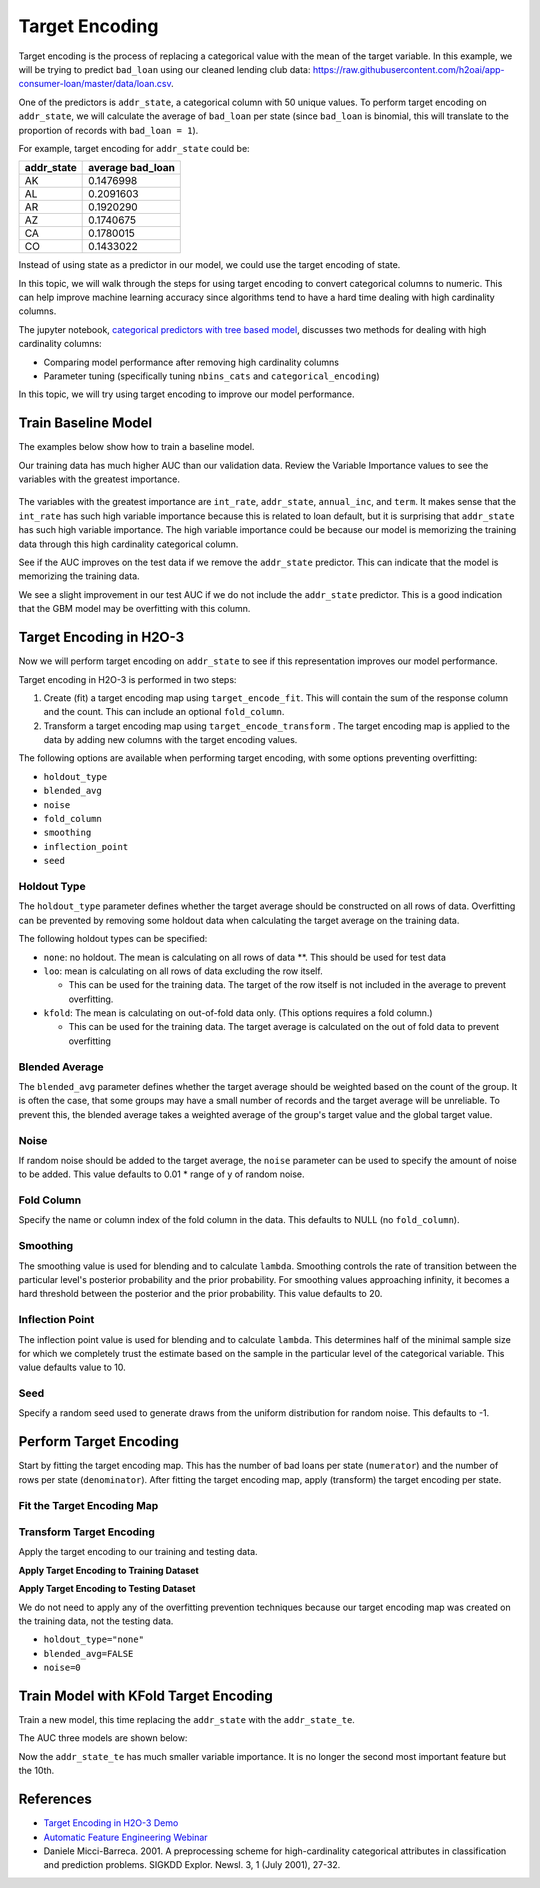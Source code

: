 Target Encoding
---------------

Target encoding is the process of replacing a categorical value with the mean of the target variable. In this example, we will be trying to predict ``bad_loan`` using our cleaned lending club data: https://raw.githubusercontent.com/h2oai/app-consumer-loan/master/data/loan.csv.

One of the predictors is ``addr_state``, a categorical column with 50 unique values. To perform target encoding on ``addr_state``, we will calculate the average of ``bad_loan`` per state (since ``bad_loan`` is binomial, this will translate to the proportion of records with ``bad_loan = 1``).

For example, target encoding for ``addr_state`` could be:

+---------------+---------------------+
| addr\_state   | average bad\_loan   |
+===============+=====================+
| AK            | 0.1476998           |
+---------------+---------------------+
| AL            | 0.2091603           |
+---------------+---------------------+
| AR            | 0.1920290           |
+---------------+---------------------+
| AZ            | 0.1740675           |
+---------------+---------------------+
| CA            | 0.1780015           |
+---------------+---------------------+
| CO            | 0.1433022           |
+---------------+---------------------+

Instead of using state as a predictor in our model, we could use the target encoding of state.

In this topic, we will walk through the steps for using target encoding to convert categorical columns to numeric. This can help improve machine learning accuracy since algorithms tend to have a hard time dealing with high cardinality columns.

The jupyter notebook, `categorical predictors with tree based model <https://github.com/h2oai/h2o-tutorials/blob/master/best-practices/categorical-predictors/gbm_drf.ipynb>`__, discusses two methods for dealing with high cardinality columns:

-  Comparing model performance after removing high cardinality columns
-  Parameter tuning (specifically tuning ``nbins_cats`` and ``categorical_encoding``)

In this topic, we will try using target encoding to improve our model performance.

Train Baseline Model
~~~~~~~~~~~~~~~~~~~~

The examples below show how to train a baseline model. 

.. example-code::
   .. code-block:: r

    library(h2o)
    h2o.init()

    # Start by training a model using the original data. 
    # Below we import our data into the H2O cluster.
    df <- h2o.importFile("https://raw.githubusercontent.com/h2oai/app-consumer-loan/master/data/loan.csv")
    df$bad_loan <- as.factor(df$bad_loan)

    # Randomly split the data into 75% training and 25% testing. 
    # We will use the testing data to evaluate how well the model performs.
    splits <- h2o.splitFrame(df, seed = 1234, 
                             destination_frames=c("train.hex", "test.hex"), 
                             ratios = 0.75)
    train <- splits[[1]]
    test <- splits[[2]]

    # Now train the baseline model. 
    # We will train a GBM model with early stopping.
    response <- "bad_loan"
    predictors <- c("loan_amnt", "int_rate", "emp_length", "annual_inc", "dti", 
                    "delinq_2yrs", "revol_util", "total_acc", "longest_credit_length",
                    "verification_status", "term", "purpose", "home_ownership", 
                    "addr_state")

    gbm_baseline <- h2o.gbm(x = predictors, y = response, 
                            training_frame = train, validation_frame = test,
                            score_tree_interval = 10, ntrees = 500,
                            sample_rate = 0.8, col_sample_rate = 0.8, seed = 1234,
                            stopping_rounds = 5, stopping_metric = "AUC", 
                            stopping_tolerance = 0.001,
                            model_id = "gbm_baseline.hex")

    # Get the AUC on the training and testing data:
    train_auc <- h2o.auc(gbm_baseline, train = TRUE)
    valid_auc <- h2o.auc(gbm_baseline, valid = TRUE)

    auc_comparison <- data.frame('Data' = c("Training", "Validation"),
                                 'AUC' = c(train_auc, valid_auc))

    auc_comparison
            Data       AUC
    1   Training 0.7492599
    2 Validation 0.7070187


   .. code-block:: python

    import h2o
    h2o.init()

    # Start by training a model using the original data. 
    # Below we import our data into the H2O cluster.
    df = h2o.import_file("https://raw.githubusercontent.com/h2oai/app-consumer-loan/master/data/loan.csv")
    df['bad_loan'] = df['bad_loan'].asfactor()

    # Randomly split the data into 75% training and 25% testing. 
    # We will use the testing data to evaluate how well the model performs.
    train, test = df.split_frame(ratios=[0.75], seed=1234)

    # Now train the baseline model. 
    # We will train a GBM model with early stopping.
    from h2o.estimators.gbm import H2OGradientBoostingEstimator
    predictors = ["loan_amnt", "int_rate", "emp_length", "annual_inc", "dti", 
                  "delinq_2yrs", "revol_util", "total_acc", "longest_credit_length",
                  "verification_status", "term", "purpose", "home_ownership", 
                  "addr_state"]
    response = "bad_loan"

    gbm_baseline=H2OGradientBoostingEstimator(score_tree_interval=10,
                                              ntrees=500,
                                              sample_rate=0.8,
                                              col_sample_rate=0.8,
                                              seed=1234,
                                              stopping_rounds=5,
                                              stopping_metric="AUC",
                                              stopping_tolerance=0.001,
                                              model_id="gbm_baseline.hex")

    gbm_baseline.train(x=predictors, y=response, training_frame=train,
                       validation_frame=test)

    # Get the AUC on the training and testing data:
    train_auc = gbm_baseline.auc(train=True)
    train_auc
    0.7492599314713426

    valid_auc = gbm_baseline.auc(valid=True)
    valid_auc
    0.707018686126265


Our training data has much higher AUC than our validation data. Review the Variable Importance values to see the variables with the greatest importance.

.. example-code::
   .. code-block:: r

    # Variable Importance
    h2o.varimp_plot(gbm_baseline)

   .. code-block:: python

    # Variable Importance
    gbm_baseline.varimp_plot()

.. figure:: ../images/gbm_variable_importance1.png
   :alt: GBM Variable importance - first run
   :height: 348
   :width: 325

The variables with the greatest importance are ``int_rate``, ``addr_state``, ``annual_inc``, and ``term``. It makes sense that the ``int_rate`` has such high variable importance because this is related to loan default, but it is surprising that ``addr_state`` has such high variable importance. The high variable importance could be because our model is memorizing the training data through this high cardinality categorical column.

See if the AUC improves on the test data if we remove the ``addr_state`` predictor. This can indicate that the model is memorizing the training data.

.. example-code::
   .. code-block:: r


    predictors <- setdiff(predictors, "addr_state")

    gbm_no_state <- h2o.gbm(x = predictors, y = response, 
                            training_frame = train, validation_frame = test, 
                            score_tree_interval = 10, ntrees = 500,
                            sample_rate = 0.8, col_sample_rate = 0.8, seed = 1234,
                            stopping_rounds = 5, stopping_metric = "AUC", stopping_tolerance = 0.001,
                            model_id = "gbm_no_state.hex")

    # Get the AUC for the baseline model and the model without ``addr_state``
    auc_baseline <- h2o.auc(gbm_baseline, valid = TRUE)
    auc_nostate <- h2o.auc(gbm_no_state, valid = TRUE)

    auc_comparison <- data.frame('Model' = c("Baseline", "No addr_state"),
                                 'AUC' = c(auc_baseline, auc_nostate))

    auc_comparison
              Model       AUC
    1      Baseline 0.7070187
    2 No addr_state 0.7076197

   .. code-block:: python

    predictors = ["loan_amnt", "int_rate", "emp_length", "annual_inc", "dti",
                  "delinq_2yrs", "revol_util", "total_acc", "longest_credit_length",
                  "verification_status", "term", "purpose", "home_ownership"]

    gbm_no_state=H2OGradientBoostingEstimator(score_tree_interval=10,
                                              ntrees=500,
                                              sample_rate=0.8,
                                              col_sample_rate=0.8,
                                              seed=1234,
                                              stopping_rounds=5,
                                              stopping_metric="AUC",
                                              stopping_tolerance=0.001,
                                              model_id="gbm_no_state.hex")

    gbm_no_state.train(x=predictors, y=response, training_frame=train,
                       validation_frame=test)

    auc_baseline = gbm_baseline.auc(valid=True)
    auc_baseline
    0.707018686126265

    auc_nostate = gbm_no_state.auc(valid=True)
    auc_nostate
    0.7076197256885596

We see a slight improvement in our test AUC if we do not include the ``addr_state`` predictor. This is a good indication that the GBM model may be overfitting with this column.

Target Encoding in H2O-3
~~~~~~~~~~~~~~~~~~~~~~~~

Now we will perform target encoding on ``addr_state`` to see if this representation improves our model performance.

Target encoding in H2O-3 is performed in two steps:

1. Create (fit) a target encoding map using ``target_encode_fit``. This will contain the sum of the response column and the count. This can include an optional ``fold_column``.

2. Transform a target encoding map using ``target_encode_transform`` . The target encoding map is applied to the data by adding new columns with the target encoding values.

The following options are available when performing target encoding, with some options preventing overfitting:

-  ``holdout_type``
-  ``blended_avg``
-  ``noise``
-  ``fold_column``
-  ``smoothing``
-  ``inflection_point``
-  ``seed``

Holdout Type
''''''''''''

The ``holdout_type`` parameter defines whether the target average should be constructed on all rows of data. Overfitting can be prevented by removing some holdout data when calculating the target average on the training data.

The following holdout types can be specified:

-  ``none``: no holdout. The mean is calculating on all rows of data \*\*. This should be used for test data
-  ``loo``: mean is calculating on all rows of data excluding the row itself.

   -  This can be used for the training data. The target of the row itself is not included in the average to prevent overfitting.

-  ``kfold``: The mean is calculating on out-of-fold data only. (This options requires a fold column.)

   -  This can be used for the training data. The target average is calculated on the out of fold data to prevent overfitting

Blended Average
'''''''''''''''

The ``blended_avg`` parameter defines whether the target average should be weighted based on the count of the group. It is often the case, that some groups may have a small number of records and the target average will be unreliable. To prevent this, the blended average takes a weighted average of the group's target value and the global target value.

Noise
'''''

If random noise should be added to the target average, the ``noise`` parameter can be used to specify the amount of noise to be added. This value defaults to 0.01 \* range of y of random noise.

Fold Column
'''''''''''

Specify the name or column index of the fold column in the data. This defaults to NULL (no ``fold_column``).

Smoothing
'''''''''

The smoothing value is used for blending and to calculate ``lambda``. Smoothing controls the rate of transition between the particular level's posterior probability and the prior probability. For smoothing values approaching infinity, it becomes a hard threshold between the posterior and the prior probability. This value defaults to 20.

Inflection Point
''''''''''''''''

The inflection point value is used for blending and to calculate ``lambda``. This determines half of the minimal sample size for which we completely trust the estimate based on the sample in the particular level of the categorical variable. This value defaults value to 10.

Seed
''''

Specify a random seed used to generate draws from the uniform distribution for random noise. This defaults to -1.


Perform Target Encoding
~~~~~~~~~~~~~~~~~~~~~~~

Start by fitting the target encoding map. This has the number of bad loans per state (``numerator``) and the number of rows per state (``denominator``). After fitting the target encoding map, apply (transform) the target encoding per state.

Fit the Target Encoding Map
'''''''''''''''''''''''''''

.. example-code::
   .. code-block:: r

    # Create a fold column in the train dataset
    train$fold <- h2o.kfold_column(train, nfolds=5, seed = 1234)

    # Fit the target encoding map
    te_map <- h2o.target_encode_fit(train, x = list("addr_state"), 
                                    y = response, fold_column = "fold")

   .. code-block:: python

    # Create a fold column in the train dataset
    fold = train.kfold_column(n_folds=5, seed=1234)
    fold.set_names(["fold"])
    train = train.cbind(fold)

    # Set the predictor to be "addr_state"
    predictor = ["addr_state"]

    # Fit the target encoding map
    from h2o.targetencoder import TargetEncoder
    target_encoder = TargetEncoder(x=predictor, y=response, 
                                   fold_column="fold", 
                                   blended_avg= True, 
                                   inflection_point = 3, 
                                   smoothing = 1, 
                                   seed=1234)
    target_encoder.fit(train)

Transform Target Encoding
'''''''''''''''''''''''''

Apply the target encoding to our training and testing data. 

**Apply Target Encoding to Training Dataset** 

.. example-code::
   .. code-block:: r

    # Transform the target encoding on the training dataset
    encoded_train <- h2o.target_encode_transform(train, x = list("addr_state"), y = response, 
                                                 target_encode_map = te_map, holdout_type = "kfold",
                                                 fold_column="fold", blended_avg = TRUE, 
                                                 inflection_point=3, smoothing=1, seed = 1234,
                                                 noise=0.2)

   .. code-block:: python
    
    # noise = 0.2 will be applied
    encoded_train = target_encoder.transform(frame=train, holdout_type="kfold", noise=0.2, seed=1234)

**Apply Target Encoding to Testing Dataset**

We do not need to apply any of the overfitting prevention techniques because our target encoding map was created on the training data, not the testing data.

-  ``holdout_type="none"``
-  ``blended_avg=FALSE``
-  ``noise=0`` 

.. example-code::
   .. code-block:: r

    encoded_test <- h2o.target_encode_transform(test, x = list("addr_state"), y = response,
                                                target_encode_map = te_map, holdout_type = "none",
                                                fold_column = "fold", noise = 0,
                                                blended_avg = FALSE, seed=1234)

   .. code-block:: python
   
    target_encoder_test = TargetEncoder(x=predictor, y=response, blended_avg=False)
    target_encoder_test.fit(train)
    
    # Applying encoding map that was generated on `train` data to the `test`. 
    encoded_test = target_encoder_test.transform(frame=test, holdout_type="none", noise=0.0, seed=1234)


Train Model with KFold Target Encoding
~~~~~~~~~~~~~~~~~~~~~~~~~~~~~~~~~~~~~~

Train a new model, this time replacing the ``addr_state`` with the ``addr_state_te``.

.. example-code::
   .. code-block:: r

    predictors <- c("loan_amnt", "int_rate", "emp_length", "annual_inc", 
                    "dti", "delinq_2yrs", "revol_util", "total_acc", 
                    "longest_credit_length", "verification_status", "term", 
                    "purpose", "home_ownership", "addr_state_te")

    gbm_state_te <- h2o.gbm(x = predictors, 
                            y = response, 
                            training_frame = encoded_train, 
                            validation_frame = encoded_test, 
                            score_tree_interval = 10, 
                            ntrees = 500,
                            stopping_rounds = 5, 
                            stopping_metric = "AUC", 
                            stopping_tolerance = 0.001,
                            model_id = "gbm_state_te.hex",
                            seed=1234)

   .. code-block:: python

    predictors = ["loan_amnt", "int_rate", "emp_length", "annual_inc", 
                  "dti", "delinq_2yrs", "revol_util", "total_acc", 
                  "longest_credit_length", "verification_status", "term", 
                  "purpose", "home_ownership", "addr_state_te"]

    gbm_state_te = H2OGradientBoostingEstimator(score_tree_interval = 10, 
                            ntrees = 500,
                            stopping_rounds = 5, 
                            stopping_metric = "AUC", 
                            stopping_tolerance = 0.001,
                            model_id = "gbm_state_te.hex",
                            seed=1234)
    gbm_state_te.train(x=predictors, y=response, 
                       training_frame=encoded_train, 
                       validation_frame=encoded_test)

The AUC three models are shown below:

.. example-code::
   .. code-block:: r

    # Get AUC
    auc_state_te <- h2o.auc(gbm_state_te, valid = TRUE)

    auc_comparison <- data.frame('Model' = c("No Target Encoding", 
                                             "No addr_state", 
                                             "addr_state Target Encoding"),
                                 'AUC' = c(auc_baseline, auc_nostate, auc_state_te))

    auc_comparison
                           Model       AUC
    1         No Target Encoding 0.7070187
    2              No addr_state 0.7076197
    3 addr_state Target Encoding 0.7072750

   .. code-block:: python

    # Compare AUC values:

    valid_auc = gbm_baseline.auc(valid=True)
    valid_auc
    0.707018686126265

    auc_nostate = gbm_no_state.auc(valid=True)
    auc_nostate
    0.7076197256885596

    auc_state_te = gbm_state_te.auc(valid=True)
    auc_state_te
    0.7072749724799465

Now the ``addr_state_te`` has much smaller variable importance. It is no longer the second most important feature but the 10th.

.. example-code::
   .. code-block:: r

    # Variable Importance
    h2o.varimp_plot(gbm_state_te)

   .. code-block:: python

    # Variable Importance
    gbm_state_te.varimp_plot()

.. figure:: ../images/gbm_variable_importance2.png
   :alt: GBM Variable importance - second run
   :scale: 75%

References
~~~~~~~~~~

-  `Target Encoding in H2O-3 Demo <https://github.com/h2oai/h2o-3/blob/master/h2o-r/demos/rdemo.target_encode.R>`__
-  `Automatic Feature Engineering Webinar <https://www.youtube.com/watch?v=VMTKcT1iHww>`__
-   Daniele Micci-Barreca. 2001. A preprocessing scheme for high-cardinality categorical attributes in classification and prediction problems. SIGKDD Explor. Newsl. 3, 1 (July 2001), 27-32.
